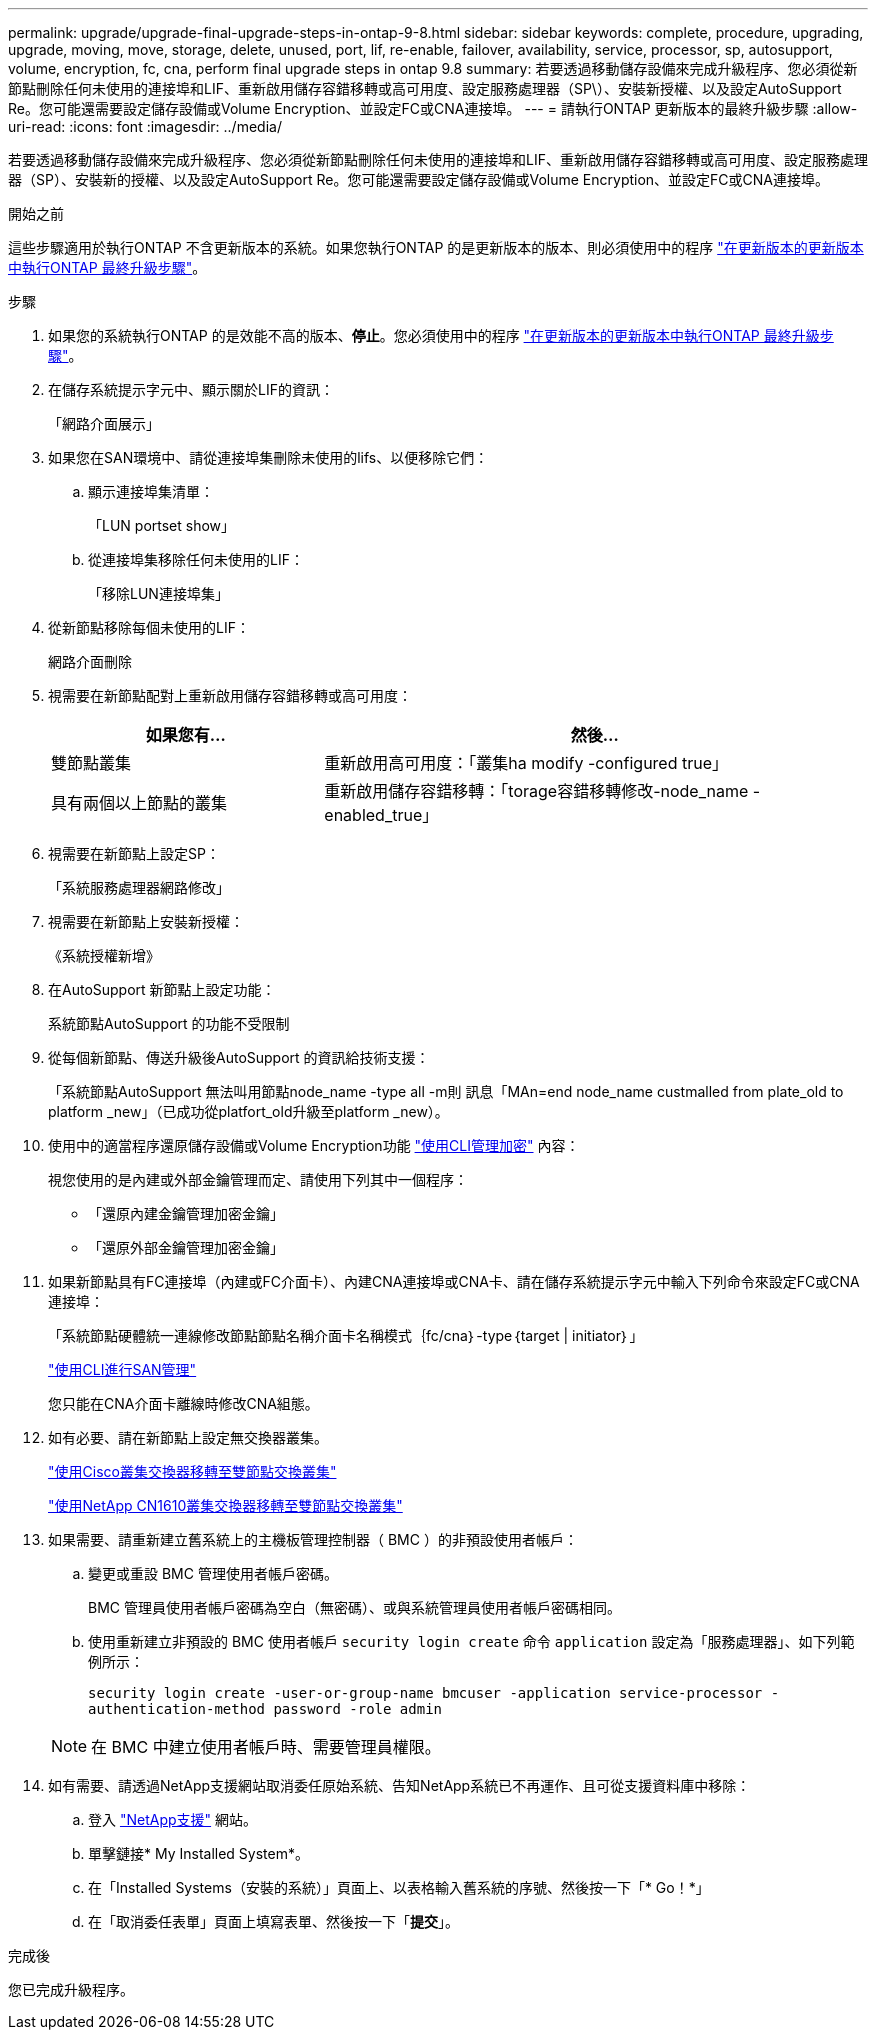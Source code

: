 ---
permalink: upgrade/upgrade-final-upgrade-steps-in-ontap-9-8.html 
sidebar: sidebar 
keywords: complete, procedure, upgrading, upgrade, moving, move, storage, delete, unused, port, lif, re-enable, failover, availability, service, processor, sp, autosupport, volume, encryption, fc, cna, perform final upgrade steps in ontap 9.8 
summary: 若要透過移動儲存設備來完成升級程序、您必須從新節點刪除任何未使用的連接埠和LIF、重新啟用儲存容錯移轉或高可用度、設定服務處理器（SP\）、安裝新授權、以及設定AutoSupport Re。您可能還需要設定儲存設備或Volume Encryption、並設定FC或CNA連接埠。 
---
= 請執行ONTAP 更新版本的最終升級步驟
:allow-uri-read: 
:icons: font
:imagesdir: ../media/


[role="lead"]
若要透過移動儲存設備來完成升級程序、您必須從新節點刪除任何未使用的連接埠和LIF、重新啟用儲存容錯移轉或高可用度、設定服務處理器（SP）、安裝新的授權、以及設定AutoSupport Re。您可能還需要設定儲存設備或Volume Encryption、並設定FC或CNA連接埠。

.開始之前
這些步驟適用於執行ONTAP 不含更新版本的系統。如果您執行ONTAP 的是更新版本的版本、則必須使用中的程序 link:upgrade-final-steps-ontap-9-7-or-earlier-move-storage.html["在更新版本的更新版本中執行ONTAP 最終升級步驟"]。

.步驟
. 如果您的系統執行ONTAP 的是效能不高的版本、*停止*。您必須使用中的程序 link:upgrade-final-steps-ontap-9-7-or-earlier-move-storage.html["在更新版本的更新版本中執行ONTAP 最終升級步驟"]。
. 在儲存系統提示字元中、顯示關於LIF的資訊：
+
「網路介面展示」

. 如果您在SAN環境中、請從連接埠集刪除未使用的lifs、以便移除它們：
+
.. 顯示連接埠集清單：
+
「LUN portset show」

.. 從連接埠集移除任何未使用的LIF：
+
「移除LUN連接埠集」



. 從新節點移除每個未使用的LIF：
+
網路介面刪除

. 視需要在新節點配對上重新啟用儲存容錯移轉或高可用度：
+
[cols="1,2"]
|===
| 如果您有... | 然後... 


 a| 
雙節點叢集
 a| 
重新啟用高可用度：「叢集ha modify -configured true」



 a| 
具有兩個以上節點的叢集
 a| 
重新啟用儲存容錯移轉：「torage容錯移轉修改-node_name -enabled_true」

|===
. 視需要在新節點上設定SP：
+
「系統服務處理器網路修改」

. 視需要在新節點上安裝新授權：
+
《系統授權新增》

. 在AutoSupport 新節點上設定功能：
+
系統節點AutoSupport 的功能不受限制

. 從每個新節點、傳送升級後AutoSupport 的資訊給技術支援：
+
「系統節點AutoSupport 無法叫用節點node_name -type all -m則 訊息「MAn=end node_name custmalled from plate_old to platform _new」（已成功從platfort_old升級至platform _new）。

. 使用中的適當程序還原儲存設備或Volume Encryption功能 https://docs.netapp.com/us-en/ontap/encryption-at-rest/index.html["使用CLI管理加密"^] 內容：
+
視您使用的是內建或外部金鑰管理而定、請使用下列其中一個程序：

+
** 「還原內建金鑰管理加密金鑰」
** 「還原外部金鑰管理加密金鑰」


. 如果新節點具有FC連接埠（內建或FC介面卡）、內建CNA連接埠或CNA卡、請在儲存系統提示字元中輸入下列命令來設定FC或CNA連接埠：
+
「系統節點硬體統一連線修改節點節點名稱介面卡名稱模式｛fc/cna｝-type｛target | initiator｝」

+
link:https://docs.netapp.com/us-en/ontap/san-admin/index.html["使用CLI進行SAN管理"^]

+
您只能在CNA介面卡離線時修改CNA組態。

. 如有必要、請在新節點上設定無交換器叢集。
+
https://library.netapp.com/ecm/ecm_download_file/ECMP1140536["使用Cisco叢集交換器移轉至雙節點交換叢集"^]

+
https://library.netapp.com/ecm/ecm_download_file/ECMP1140535["使用NetApp CN1610叢集交換器移轉至雙節點交換叢集"^]

. 如果需要、請重新建立舊系統上的主機板管理控制器（ BMC ）的非預設使用者帳戶：
+
.. 變更或重設 BMC 管理使用者帳戶密碼。
+
BMC 管理員使用者帳戶密碼為空白（無密碼）、或與系統管理員使用者帳戶密碼相同。

.. 使用重新建立非預設的 BMC 使用者帳戶 `security login create` 命令 `application` 設定為「服務處理器」、如下列範例所示：
+
`security login create -user-or-group-name bmcuser -application service-processor -authentication-method password -role admin`

+

NOTE: 在 BMC 中建立使用者帳戶時、需要管理員權限。



. 如有需要、請透過NetApp支援網站取消委任原始系統、告知NetApp系統已不再運作、且可從支援資料庫中移除：
+
.. 登入 https://mysupport.netapp.com/site/global/dashboard["NetApp支援"^] 網站。
.. 單擊鏈接* My Installed System*。
.. 在「Installed Systems（安裝的系統）」頁面上、以表格輸入舊系統的序號、然後按一下「* Go！*」
.. 在「取消委任表單」頁面上填寫表單、然後按一下「*提交*」。




.完成後
您已完成升級程序。
